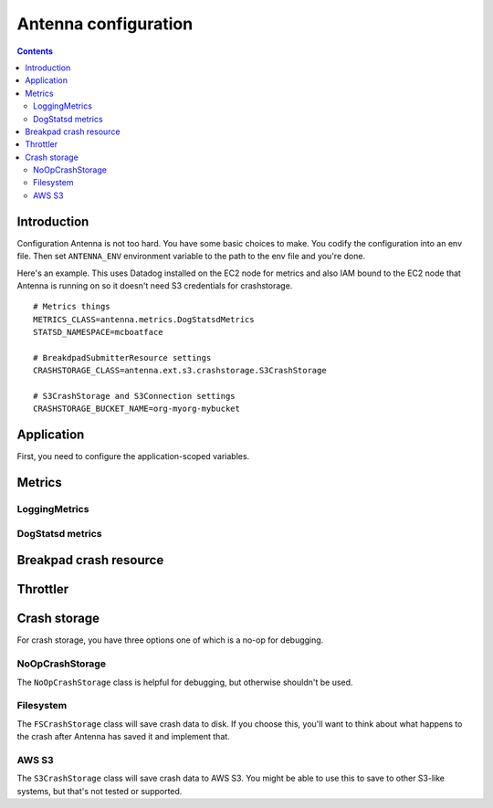 =====================
Antenna configuration
=====================

.. contents::


Introduction
============

Configuration Antenna is not too hard. You have some basic choices to make. You
codify the configuration into an env file. Then set ``ANTENNA_ENV`` environment
variable to the path to the env file and you're done.

Here's an example. This uses Datadog installed on the EC2 node for metrics and
also IAM bound to the EC2 node that Antenna is running on so it doesn't need S3
credentials for crashstorage.

::

    # Metrics things
    METRICS_CLASS=antenna.metrics.DogStatsdMetrics
    STATSD_NAMESPACE=mcboatface

    # BreakdpadSubmitterResource settings
    CRASHSTORAGE_CLASS=antenna.ext.s3.crashstorage.S3CrashStorage

    # S3CrashStorage and S3Connection settings
    CRASHSTORAGE_BUCKET_NAME=org-myorg-mybucket



Application
===========

First, you need to configure the application-scoped variables.

.. autocomponent:: antenna.app.AppConfig
   :hide-classname:
   :case: upper

   These all have sane defaults, so you don't have to configure any of this.


Metrics
=======

LoggingMetrics
--------------

.. autocomponent:: antenna.metrics.LoggingMetrics
   :show-docstring:
   :case: upper


DogStatsd metrics
-----------------

.. autocomponent:: antenna.metrics.DogStatsdMetrics
   :show-docstring:
   :case: upper


Breakpad crash resource
=======================

.. autocomponent:: antenna.breakpad_resource.BreakpadSubmitterResource
   :show-docstring:
   :case: upper


Throttler
=========

.. autocomponent:: antenna.throttler.Throttler
   :show-docstring:
   :case: upper


Crash storage
=============

For crash storage, you have three options one of which is a no-op for debugging.


NoOpCrashStorage
----------------

The ``NoOpCrashStorage`` class is helpful for debugging, but otherwise shouldn't
be used.

.. autocomponent:: antenna.ext.crashstorage_base.NoOpCrashStorage
   :show-docstring:
   :case: upper


Filesystem
----------

The ``FSCrashStorage`` class will save crash data to disk. If you choose this,
you'll want to think about what happens to the crash after Antenna has saved it
and implement that.

.. autocomponent:: antenna.ext.fs.crashstorage.FSCrashStorage
   :show-docstring:
   :case: upper
   :namespace: crashstorage

   When set as the BreakpadSubmitterResource crashstorage class, configuration
   for this class is in the ``CRASHSTORAGE`` namespace.

   Example::

       CRASHSTORAGE_FS_ROOT=/tmp/whatever


AWS S3
------

The ``S3CrashStorage`` class will save crash data to AWS S3. You might be able
to use this to save to other S3-like systems, but that's not tested or
supported.

.. autocomponent:: antenna.ext.s3.connection.S3Connection
   :show-docstring:
   :case: upper
   :namespace: crashstorage

   When set as the BreakpadSubmitterResource crashstorage class, configuration
   for this class is in the ``CRASHSTORAGE`` namespace.

   Example::

       CRASHSTORAGE_BUCKET_NAME=mybucket
       CRASHSTORAGE_REGION=us-west-2
       CRASHSTORAGE_ACCESS_KEY=somethingsomething
       CRASHSTORAGE_SECRET_ACCESS_KEY=somethingsomething


.. autocomponent:: antenna.ext.s3.crashstorage.S3CrashStorage
   :show-docstring:
   :case: upper
   :namespace: crashstorage

   When set as the BreakpadSubmitterResource crashstorage class, configuration
   for this class is in the ``CRASHSTORAGE`` namespace.

   Generally, if the default connection class is fine, you don't need to do any
   configuration here.
